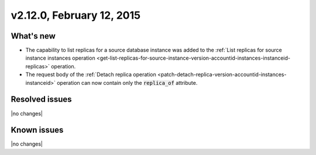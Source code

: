 .. version-v2.12.0-release-notes:

v2.12.0, February 12, 2015 
---------------------------

What's new
~~~~~~~~~~~~

-  The capability to list replicas for a source database instance was added to the 
   :ref:`List replicas for source instance instances operation <get-list-replicas-for-source-instance-version-accountid-instances-instanceid-replicas>` 
   operation.
   

-  The request body of the :ref:`Detach replica operation <patch-detach-replica-version-accountid-instances-instanceid>` 
   operation can now contain only the :code:`replica_of` attribute.
   

Resolved issues
~~~~~~~~~~~~~~~

|no changes|


Known issues
~~~~~~~~~~~~~~~~~

|no changes|
